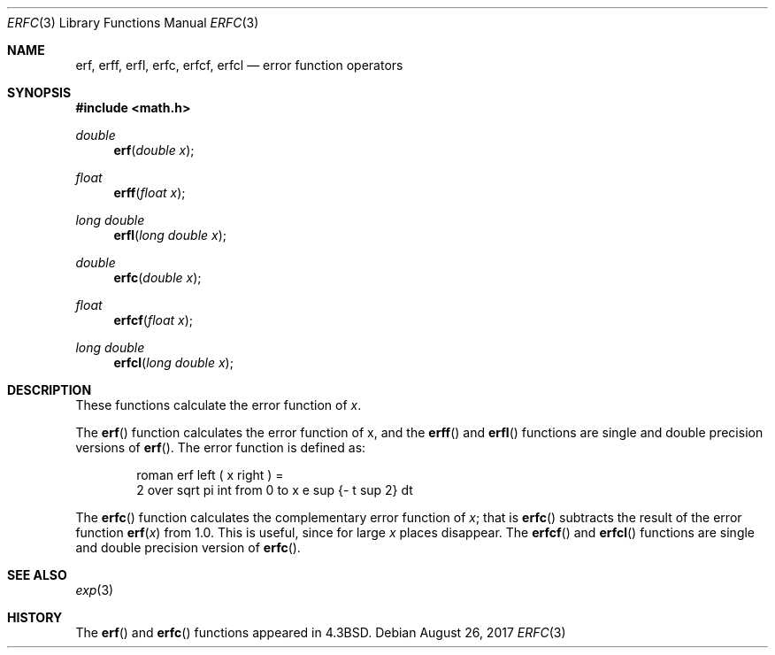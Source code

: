'\" e
.\"	$OpenBSD: erf.3,v 1.16 2017/08/26 17:04:28 schwarze Exp $
.\" Copyright (c) 1985, 1991 Regents of the University of California.
.\" All rights reserved.
.\"
.\" Redistribution and use in source and binary forms, with or without
.\" modification, are permitted provided that the following conditions
.\" are met:
.\" 1. Redistributions of source code must retain the above copyright
.\"    notice, this list of conditions and the following disclaimer.
.\" 2. Redistributions in binary form must reproduce the above copyright
.\"    notice, this list of conditions and the following disclaimer in the
.\"    documentation and/or other materials provided with the distribution.
.\" 3. Neither the name of the University nor the names of its contributors
.\"    may be used to endorse or promote products derived from this software
.\"    without specific prior written permission.
.\"
.\" THIS SOFTWARE IS PROVIDED BY THE REGENTS AND CONTRIBUTORS ``AS IS'' AND
.\" ANY EXPRESS OR IMPLIED WARRANTIES, INCLUDING, BUT NOT LIMITED TO, THE
.\" IMPLIED WARRANTIES OF MERCHANTABILITY AND FITNESS FOR A PARTICULAR PURPOSE
.\" ARE DISCLAIMED.  IN NO EVENT SHALL THE REGENTS OR CONTRIBUTORS BE LIABLE
.\" FOR ANY DIRECT, INDIRECT, INCIDENTAL, SPECIAL, EXEMPLARY, OR CONSEQUENTIAL
.\" DAMAGES (INCLUDING, BUT NOT LIMITED TO, PROCUREMENT OF SUBSTITUTE GOODS
.\" OR SERVICES; LOSS OF USE, DATA, OR PROFITS; OR BUSINESS INTERRUPTION)
.\" HOWEVER CAUSED AND ON ANY THEORY OF LIABILITY, WHETHER IN CONTRACT, STRICT
.\" LIABILITY, OR TORT (INCLUDING NEGLIGENCE OR OTHERWISE) ARISING IN ANY WAY
.\" OUT OF THE USE OF THIS SOFTWARE, EVEN IF ADVISED OF THE POSSIBILITY OF
.\" SUCH DAMAGE.
.\"
.\"     from: @(#)erf.3	6.4 (Berkeley) 4/20/91
.\"
.Dd $Mdocdate: August 26 2017 $
.Dt ERFC 3
.Os
.Sh NAME
.Nm erf ,
.Nm erff ,
.Nm erfl ,
.Nm erfc ,
.Nm erfcf ,
.Nm erfcl
.Nd error function operators
.Sh SYNOPSIS
.In math.h
.Ft double
.Fn erf "double x"
.Ft float
.Fn erff "float x"
.Ft long double
.Fn erfl "long double x"
.Ft double
.Fn erfc "double x"
.Ft float
.Fn erfcf "float x"
.Ft long double
.Fn erfcl "long double x"
.Sh DESCRIPTION
These functions calculate the error function of
.Fa x .
.Pp
The
.Fn erf
function calculates the error function of x, and
the
.Fn erff
and
.Fn erfl
functions are single and double precision versions of
.Fn erf .
The error function is defined as:
.Bd -unfilled -offset indent
.EQ
roman erf left ( x right ) =
2 over sqrt pi int from 0 to x e sup {- t sup 2} dt
.EN
.Ed
.Pp
The
.Fn erfc
function calculates the complementary error function of
.Fa x ;
that is
.Fn erfc
subtracts the result of the error function
.Fn erf x
from 1.0.
This is useful, since for large
.Fa x
places disappear.
The
.Fn erfcf
and
.Fn erfcl
functions are single and double precision version of
.Fn erfc .
.Sh SEE ALSO
.Xr exp 3
.Sh HISTORY
The
.Fn erf
and
.Fn erfc
functions appeared in
.Bx 4.3 .
